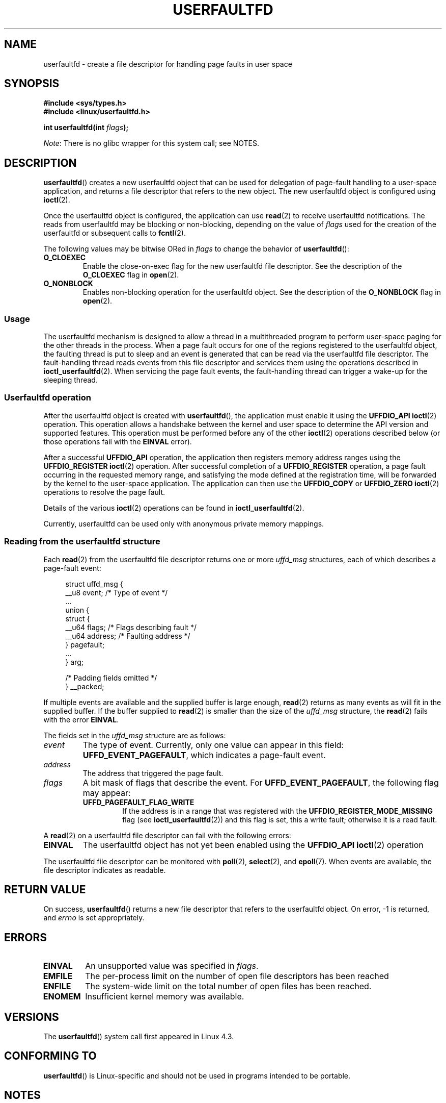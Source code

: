 .\" Copyright (c) 2016, IBM Corporation.
.\" Written by Mike Rapoport <rppt@linux.vnet.ibm.com>
.\" and Copyright (C) 2017 Michael Kerrisk <mtk.manpages@gmail.com>
.\"
.\" %%%LICENSE_START(VERBATIM)
.\" Permission is granted to make and distribute verbatim copies of this
.\" manual provided the copyright notice and this permission notice are
.\" preserved on all copies.
.\"
.\" Permission is granted to copy and distribute modified versions of this
.\" manual under the conditions for verbatim copying, provided that the
.\" entire resulting derived work is distributed under the terms of a
.\" permission notice identical to this one.
.\"
.\" Since the Linux kernel and libraries are constantly changing, this
.\" manual page may be incorrect or out-of-date.  The author(s) assume no
.\" responsibility for errors or omissions, or for damages resulting from
.\" the use of the information contained herein.  The author(s) may not
.\" have taken the same level of care in the production of this manual,
.\" which is licensed free of charge, as they might when working
.\" professionally.
.\"
.\" Formatted or processed versions of this manual, if unaccompanied by
.\" the source, must acknowledge the copyright and authors of this work.
.\" %%%LICENSE_END
.\"
.\" FIXME Need to describe close(2) semantics for userfaulfd file descriptor
.\"
.TH USERFAULTFD 2 2016-12-12 "Linux" "Linux Programmer's Manual"
.SH NAME
userfaultfd \- create a file descriptor for handling page faults in user space
.SH SYNOPSIS
.nf
.B #include <sys/types.h>
.B #include <linux/userfaultfd.h>
.sp
.BI "int userfaultfd(int " flags );
.fi
.PP
.IR Note :
There is no glibc wrapper for this system call; see NOTES.
.SH DESCRIPTION
.BR userfaultfd ()
creates a new userfaultfd object that can be used for delegation of page-fault
handling to a user-space application,
and returns a file descriptor that refers to the new object.
The new userfaultfd object is configured using
.BR ioctl (2).

Once the userfaultfd object is configured, the application can use
.BR read (2)
to receive userfaultfd notifications.
The reads from userfaultfd may be blocking or non-blocking,
depending on the value of
.I flags
used for the creation of the userfaultfd or subsequent calls to
.BR fcntl (2).

The following values may be bitwise ORed in
.IR flags
to change the behavior of
.BR userfaultfd ():
.TP
.BR O_CLOEXEC
Enable the close-on-exec flag for the new userfaultfd file descriptor.
See the description of the
.B O_CLOEXEC
flag in
.BR open (2).
.TP
.BR O_NONBLOCK
Enables non-blocking operation for the userfaultfd object.
See the description of the
.BR O_NONBLOCK
flag in
.BR open (2).
.\"
.SS Usage
The userfaultfd mechanism is designed to allow a thread in a multithreaded
program to perform user-space paging for the other threads in the process.
When a page fault occurs for one of the regions registered
to the userfaultfd object,
the faulting thread is put to sleep and
an event is generated that can be read via the userfaultfd file descriptor.
The fault-handling thread reads events from this file descriptor and services
them using the operations described in
.BR ioctl_userfaultfd (2).
When servicing the page fault events,
the fault-handling thread can trigger a wake-up for the sleeping thread.
.\"
.SS Userfaultfd operation
After the userfaultfd object is created with
.BR userfaultfd (),
the application must enable it using the
.B UFFDIO_API
.BR ioctl (2)
operation.
This operation allows a handshake between the kernel and user space
to determine the API version and supported features.
This operation must be performed before any of the other
.BR ioctl (2)
operations described below (or those operations fail with the
.BR EINVAL
error).

After a successful
.B UFFDIO_API
operation,
the application then registers memory address ranges using the
.B UFFDIO_REGISTER
.BR ioctl (2)
operation.
After successful completion of a
.B UFFDIO_REGISTER
operation,
a page fault occurring in the requested memory range, and satisfying
the mode defined at the registration time, will be forwarded by the kernel to
the user-space application.
The application can then use the
.B UFFDIO_COPY
or
.B UFFDIO_ZERO
.BR ioctl (2)
operations to resolve the page fault.

Details of the various
.BR ioctl (2)
operations can be found in
.BR ioctl_userfaultfd (2).

Currently, userfaultfd can be used only with anonymous private memory
mappings.
.\"
.SS Reading from the userfaultfd structure
.\" FIXME are the details below correct
Each
.BR read (2)
from the userfaultfd file descriptor returns one or more
.I uffd_msg
structures, each of which describes a page-fault event:

.nf
.in +4n
struct uffd_msg {
    __u8  event;                /* Type of event */
    ...
    union {
        struct { 
            __u64 flags;        /* Flags describing fault */
            __u64 address;      /* Faulting address */
        } pagefault;
        ...
    } arg;

    /* Padding fields omitted */
} __packed;
.in
.fi

If multiple events are available and the supplied buffer is large enough,
.BR read (2)
returns as many events as will fit in the supplied buffer.
If the buffer supplied to
.BR read (2)
is smaller than the size of the
.I uffd_msg
structure, the
.BR read (2)
fails with the error
.BR EINVAL .

The fields set in the
.I uffd_msg
structure are as follows:
.TP
.I event
The type of event.
Currently, only one value can appear in this field:
.BR UFFD_EVENT_PAGEFAULT ,
which indicates a page-fault event.
.TP
.I address
The address that triggered the page fault.
.TP
.I flags
A bit mask of flags that describe the event.
For
.BR UFFD_EVENT_PAGEFAULT ,
the following flag may appear:
.RS
.TP
.B UFFD_PAGEFAULT_FLAG_WRITE
If the address is in a range that was registered with the
.B UFFDIO_REGISTER_MODE_MISSING
flag (see
.BR ioctl_userfaultfd (2))
and this flag is set, this a write fault;
otherwise it is a read fault.
.\"
.\" UFFD_PAGEFAULT_FLAG_WP is not yet supported.
.RE
.PP
A
.BR read (2)
on a userfaultfd file descriptor can fail with the following errors:
.TP
.B EINVAL
The userfaultfd object has not yet been enabled using the
.BR UFFDIO_API
.BR ioctl (2)
operation
.PP
The userfaultfd file descriptor can be monitored with
.BR poll (2),
.BR select (2),
and
.BR epoll (7).
When events are available, the file descriptor indicates as readable.
.\" FIXME But, it seems, the object must be created with O_NONBLOCK.
.\" What is the rationale for this requirement?
.SH RETURN VALUE
On success,
.BR userfaultfd ()
returns a new file descriptor that refers to the userfaultfd object.
On error, \-1 is returned, and
.I errno
is set appropriately.
.SH ERRORS
.TP
.B EINVAL
An unsupported value was specified in
.IR flags .
.TP
.BR EMFILE
The per-process limit on the number of open file descriptors has been
reached
.TP
.B ENFILE
The system-wide limit on the total number of open files has been
reached.
.TP
.B ENOMEM
Insufficient kernel memory was available.
.SH VERSIONS
The
.BR userfaultfd ()
system call first appeared in Linux 4.3.
.SH CONFORMING TO
.BR userfaultfd ()
is Linux-specific and should not be used in programs intended to be
portable.
.SH NOTES
Glibc does not provide a wrapper for this system call; call it using
.BR syscall (2).

The userfaultfd mechanism can be used as an alternative to
traditional user-space paging techniques based on the use of the
.BR SIGSEGV
signal and
.BR mmap (2).
It can also be used to implement lazy restore
for checkpoint/restore mechanisms,
as well as post-copy migration to allow (nearly) uninterrupted execution
when transferring virtual machines from one host to another.
.SH EXAMPLE
The program below demonstrates the use of the userfaultfd mechanism.
The program creates two threads, one of which acts as the
page-fault handler for the process, for the pages in a demand-page zero
region created using
.BR mmap (2).

The program takes one command-line argument,
which is the number of pages that will be created in a mapping
whose page faults will be handled via userfaultfd.
After creating a userfaultfd object,
the program then creates an anonymous private mapping of the specified size
and registers the address range of that mapping using the
.B UFFDIO_REGISTER
.BR ioctl (2)
operation.
The program then creates a second thread that will perform the 
task of handling page faults.

The main thread then walks through the pages of the mapping fetching
bytes from successive pages.
Because the pages have not yet been accessed,
the first access of a byte in each page will trigger a page-fault event
on the userfaultfd file descriptor.

Each of the page-fault events is handled by the second thread,
which sits in a loop processing input from the userfaultfd file descriptor.
In each loop iteration, the second thread first calls
.BR poll (2)
to check the state of the file descriptor,
and then reads an event from the file descriptor.
All such events should be
.B UFFD_EVENT_PAGEFAULT
events,
which the thread handles by copying a page of data into
the faulting region using the
.B UFFDIO_COPY 
.BR ioctl (2)
operation.

The following is an example of what we see when running the program:

.nf
.in +4n
$ \fB./userfaultfd_demo 3\fP
Address returned by mmap() = 0x7fd30106c000

fault_handler_thread():
    poll() returns: nready = 1; POLLIN = 1; POLLERR = 0
    UFFD_EVENT_PAGEFAULT event: flags = 0; address = 7fd30106c00f
        (uffdio_copy.copy returned 4096)
Read address 0x7fd30106c00f in main(): A
Read address 0x7fd30106c40f in main(): A
Read address 0x7fd30106c80f in main(): A
Read address 0x7fd30106cc0f in main(): A

fault_handler_thread():
    poll() returns: nready = 1; POLLIN = 1; POLLERR = 0
    UFFD_EVENT_PAGEFAULT event: flags = 0; address = 7fd30106d00f
        (uffdio_copy.copy returned 4096)
Read address 0x7fd30106d00f in main(): B
Read address 0x7fd30106d40f in main(): B
Read address 0x7fd30106d80f in main(): B
Read address 0x7fd30106dc0f in main(): B

fault_handler_thread():
    poll() returns: nready = 1; POLLIN = 1; POLLERR = 0
    UFFD_EVENT_PAGEFAULT event: flags = 0; address = 7fd30106e00f
        (uffdio_copy.copy returned 4096)
Read address 0x7fd30106e00f in main(): C
Read address 0x7fd30106e40f in main(): C
Read address 0x7fd30106e80f in main(): C
Read address 0x7fd30106ec0f in main(): C
.in
.fi
.SS Program source
\&
.nf
/* userfaultfd_demo.c
 
   Licensed under the GNU General Public License version 2 or later.
*/
#define _GNU_SOURCE
#include <sys/types.h>
#include <stdio.h>
#include <linux/userfaultfd.h>
#include <pthread.h>
#include <errno.h>
#include <unistd.h>
#include <stdlib.h>
#include <fcntl.h>
#include <signal.h>
#include <poll.h>
#include <string.h>
#include <sys/mman.h>
#include <sys/syscall.h>
#include <sys/ioctl.h>
#include <poll.h>

#define errExit(msg)    do { perror(msg); exit(EXIT_FAILURE); \\
                        } while (0)

static int page_size;

static void *
fault_handler_thread(void *arg)
{
    static struct uffd_msg msg;   /* Data read from userfaultfd */
    static int fault_cnt = 0;     /* Number of faults so far handled */
    long uffd;                    /* userfaultfd file descriptor */
    static char *page = NULL;
    struct uffdio_copy uffdio_copy;
    ssize_t nread;

    uffd = (long) arg;

    /* Create a page that will be copied into the faulting region */

    if (page == NULL) {
        page = mmap(NULL, page_size, PROT_READ | PROT_WRITE,
                    MAP_PRIVATE | MAP_ANONYMOUS, \-1, 0);
        if (page == MAP_FAILED)
            errExit("mmap");
    }

    /* Loop, handling incoming events on the userfaultfd
       file descriptor */

    for (;;) {

        /* See what poll() tells us about the userfaultfd */

        struct pollfd pollfd;
        int nready;
        pollfd.fd = uffd;
        pollfd.events = POLLIN;
        nready = poll(&pollfd, 1, \-1);
        if (nready == \-1)
            errExit("poll");

        printf("\\nfault_handler_thread():\\n");
        printf("    poll() returns: nready = %d; "
                "POLLIN = %d; POLLERR = %d\\n", nready,
                (pollfd.revents & POLLIN) != 0,
                (pollfd.revents & POLLERR) != 0);

        /* Read an event from the userfaultfd */

        nread = read(uffd, &msg, sizeof(msg));
        if (nread == 0) {
            printf("EOF on userfaultfd!\\n");
            exit(EXIT_FAILURE);
        } 

        if (nread == \-1)
            errExit("read");
        
        /* We expect only one kind of event; verify that assumption */

        if (msg.event != UFFD_EVENT_PAGEFAULT) {
            fprintf(stderr, "Unexpected event on userfaultfd\\n");
            exit(EXIT_FAILURE);
        }

        /* Display info about the page\-fault event */

        printf("    UFFD_EVENT_PAGEFAULT event: ");
        printf("flags = %llx; ", msg.arg.pagefault.flags);
        printf("address = %llx\\n", msg.arg.pagefault.address);

        /* Copy the page pointed to by \(aqpage\(aq into the faulting
           region. Vary the contents that are copied in, so that it
           is more obvious that each fault is handled separately. */

        memset(page, \(aqA\(aq + fault_cnt % 20, page_size);
        fault_cnt++;

        uffdio_copy.src = (unsigned long) page;

        /* We need to handle page faults in units of pages(!).
           So, round faulting address down to page boundary */

        uffdio_copy.dst = (unsigned long) msg.arg.pagefault.address &
                                           ~(page_size \- 1);
        uffdio_copy.len = page_size;
        uffdio_copy.mode = 0;
        uffdio_copy.copy = 0;
        if (ioctl(uffd, UFFDIO_COPY, &uffdio_copy) == \-1)
            errExit("ioctl\-UFFDIO_COPY");

        printf("        (uffdio_copy.copy returned %lld)\\n",
                uffdio_copy.copy);
    }
}

int
main(int argc, char *argv[])
{
    long uffd;          /* userfaultfd file descriptor */
    char *addr;         /* Start of region handled by userfaultfd */
    unsigned long len;  /* Length of region handled by userfaultfd */
    pthread_t thr;      /* ID of thread that handles page faults */
    struct uffdio_api uffdio_api;
    struct uffdio_register uffdio_register;
    int s;

    if (argc != 2) {
        fprintf(stderr, "Usage: %s num\-pages\\n", argv[0]);
        exit(EXIT_FAILURE);
    }

    page_size = sysconf(_SC_PAGE_SIZE);
    len = strtoul(argv[1], NULL, 0) * page_size;

    /* Create and enable userfaultfd object */

    uffd = syscall(__NR_userfaultfd, O_CLOEXEC | O_NONBLOCK);
    if (uffd == \-1)
        errExit("userfaultfd");

    uffdio_api.api = UFFD_API;
    uffdio_api.features = 0;
    if (ioctl(uffd, UFFDIO_API, &uffdio_api) == \-1)
        errExit("ioctl\-UFFDIO_API");

    /* Create a private anonymous mapping. The memory will be
       demand\-zero paged\-\-that is, not yet allocated. When we
       actually touch the memory, it will be allocated via
       the userfaultfd. */

    addr = mmap(NULL, len, PROT_READ | PROT_WRITE,
                MAP_PRIVATE | MAP_ANONYMOUS, \-1, 0);
    if (addr == MAP_FAILED)
        errExit("mmap");

    printf("Address returned by mmap() = %p\\n", addr);

    /* Register the memory range of the mapping we just created for
       handling by the userfaultfd object. In mode, we request to track
       missing pages (i.e., pages that have not yet been faulted in). */

    uffdio_register.range.start = (unsigned long) addr;
    uffdio_register.range.len = len;
    uffdio_register.mode = UFFDIO_REGISTER_MODE_MISSING;
    if (ioctl(uffd, UFFDIO_REGISTER, &uffdio_register) == \-1)
        errExit("ioctl\-UFFDIO_REGISTER");

    /* Create a thread that will process the userfaultfd events */

    s = pthread_create(&thr, NULL, fault_handler_thread, (void *) uffd);
    if (s != 0) {
        errno = s;
        errExit("pthread_create");
    }

    /* Main thread now touches memory in the mapping, touching
       locations 1024 bytes apart. This will trigger userfaultfd
       events for all pages in the region. */

    int l;
    l = 0xf;    /* Ensure that faulting address is not on a page
                   boundary, in order to test that we correctly
                   handle that case in fault_handling_thread() */
    while (l < len) {
        char c = addr[l];
        printf("Read address %p in main(): ", addr + l);
        printf("%c\\n", c);
        l += 1024;
        usleep(100000);         /* Slow things down a little */
    }

    exit(EXIT_SUCCESS);
}
.fi
.SH SEE ALSO
.BR fcntl (2),
.BR ioctl (2),
.BR ioctl_userfaultfd (2),
.BR madvise (2),
.BR mmap (2)

.IR Documentation/vm/userfaultfd.txt
in the Linux kernel source tree

